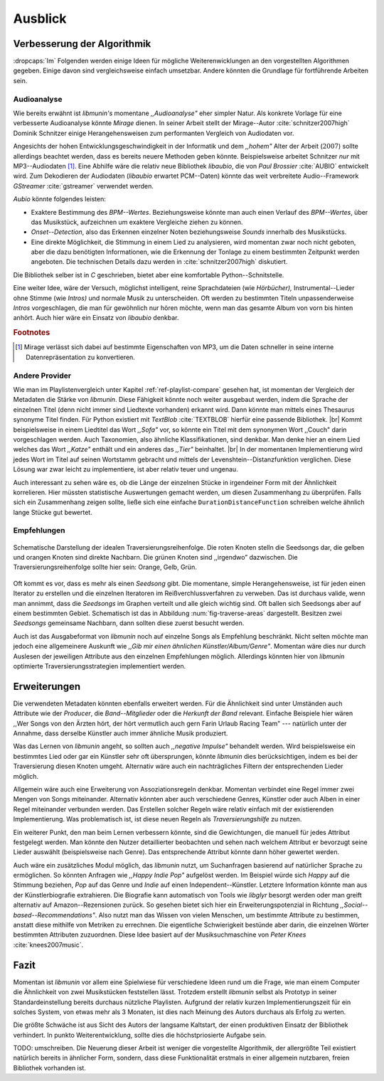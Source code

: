 ********
Ausblick
********

Verbesserung der Algorithmik
============================

:dropcaps:`Im` Folgenden werden einige Ideen für mögliche Weiterenwicklungen an
den vorgestellten Algorithmen gegeben.  Einige davon sind vergleichsweise
einfach umsetzbar. Andere könnten die Grundlage für fortführende Arbeiten sein.

Audioanalyse
------------

Wie bereits erwähnt ist *libmunin's* momentane *,,Audioanalyse"* eher simpler
Natur.  Als konkrete Vorlage für eine verbesserte Audioanalyse könnte *Mirage*
dienen. In seiner Arbeit stellt der Mirage--Autor :cite:`schnitzer2007high`
Dominik Schnitzer einige Herangehensweisen zum performanten Vergleich von
Audiodaten vor. 

Angesichts der hohen Entwicklungsgeschwindigkeit in der Informatik und dem
*,,hohem"* Alter der Arbeit (:math:`2007`) sollte allerdings beachtet werden,
dass es bereits neuere Methoden geben könnte. Beispielsweise arbeitet Schnitzer
*nur* mit MP3--Audiodaten [#f1]_. Eine Abhilfe wäre die relativ neue Bibliothek
*libaubio*, die von *Paul Brossier* :cite:`AUBIO` entwickelt wird. Zum
Dekodieren der Audiodaten (*libaubio* erwartet PCM--Daten) könnte das weit
verbreitete Audio--Framework *GStreamer* :cite:`gstreamer` verwendet werden.

*Aubio* könnte folgendes leisten:

- Exaktere Bestimmung des *BPM--Wertes*. Beziehungsweise könnte man auch einen
  Verlauf des *BPM--Wertes*, über das Musikstück, aufzeichnen um exaktere
  Vergleiche ziehen zu können.
- *Onset--Detection*, also das Erkennen einzelner Noten beziehungsweise
  *Sounds* innerhalb des Musikstücks. 
- Eine direkte Möglichkeit, die Stimmung in einem Lied zu analysieren, wird
  momentan zwar noch nicht geboten, aber die dazu benötigten Informationen, wie
  die Erkennung der Tonlage zu einem bestimmten Zeitpunkt werden angeboten. 
  Die technischen Details dazu werden in :cite:`schnitzer2007high` diskutiert.

Die Bibliothek selber ist in `C` geschrieben, bietet aber eine komfortable 
Python--Schnitstelle.

Eine weiter Idee, wäre der Versuch, möglichst intelligent, reine Sprachdateien
(wie *Hörbücher),* Instrumental--Lieder ohne Stimme (wie *Intros)* und normale
Musik zu unterscheiden. Oft werden zu bestimmten Titeln unpassenderweise
*Intros* vorgeschlagen, die man für gewöhnlich nur hören möchte, wenn man das
gesamte Album von vorn bis hinten anhört. Auch hier wäre ein Einsatz von
*libaubio* denkbar.

.. rubric:: Footnotes

.. [#f1] Mirage verlässt sich dabei auf bestimmte Eigenschaften von MP3,
         um die Daten schneller in seine interne Datenrepräsentation zu
         konvertieren.

Andere Provider
---------------

Wie man im Playlistenvergleich unter Kapitel :ref:`ref-playlist-compare` gesehen
hat, ist momentan der Vergleich der Metadaten die Stärke von *libmunin*. Diese
Fähigkeit könnte noch weiter ausgebaut werden, indem die Sprache der einzelnen
Titel (denn nicht immer sind Liedtexte vorhanden) erkannt wird. Dann könnte man
mittels eines Thesaurus synonyme Titel finden. Für Python existiert mit
*TextBlob* :cite:`TEXTBLOB` hierfür eine passende Bibliothek. |br| Kommt
beispielsweise in einem Liedtitel das Wort *,,Sofa"* vor, so könnte ein Titel
mit dem synonymen Wort ,,Couch" darin vorgeschlagen werden.  Auch Taxonomien,
also ähnliche Klassifikationen, sind denkbar. Man denke hier an einem Lied
welches das Wort *,,Katze"* enthält und ein anderes das *,,Tier"* beinhaltet.
|br| In der momentanen Implementierung wird jedes Wort im Titel auf seinen
Wortstamm gebracht und mittels der Levenshtein--Distanzfunktion verglichen.
Diese Lösung war zwar leicht zu implementiere, ist aber relativ teuer und
ungenau. 

Auch interessant zu sehen wäre es, ob die Länge der einzelnen Stücke in
irgendeiner Form mit der Ähnlichkeit korrelieren. Hier müssten statistische
Auswertungen gemacht werden, um diesen Zusammenhang zu überprüfen. Falls sich
ein Zusammenhang zeigen sollte, ließe sich eine einfache
``DurationDistanceFunction`` schreiben welche ähnlich lange Stücke gut bewertet.

Empfehlungen
------------

.. _fig-traverse-areas:

.. figure:: figs/traverse_areas.*
   :alt: Schematische Darstellung der idealen Traversierungsreihenfolge
   :align: center
   :width: 75%
   
   Schematische Darstellung der idealen Traversierungsreihenfolge.
   Die roten Knoten stelln die Seedsongs dar, die gelben und orangen Knoten sind
   direkte Nachbarn. Die grünen Knoten sind ,,irgendwo” dazwischen. Die
   Traversierungsreihenfolge sollte hier sein: Orange, Gelb, Grün.

Oft kommt es vor, dass es mehr als einen *Seedsong* gibt. Die momentane, simple
Herangehensweise, ist für jeden einen Iterator zu erstellen und die einzelnen
Iteratoren im Reißverchlussverfahren zu verweben. Das ist durchaus valide, wenn
man annimmt, dass die *Seedsongs* im Graphen verteilt und alle gleich
wichtig sind. Oft ballen sich Seedsongs aber auf einem bestimmten Gebiet. 
Schematisch ist das in Abbildung :num:`fig-traverse-areas` dargestellt. Besitzen zwei
*Seedsongs* gemeinsame Nachbarn, dann sollten diese zuerst besucht werden.

Auch ist das Ausgabeformat von *libmunin* noch auf einzelne Songs als
Empfehlung beschränkt. Nicht selten möchte man jedoch eine allgemeinere
Auskunft wie *,,Gib mir einen ähnlichen Künstler/Album/Genre"*. Momentan wäre
dies nur durch Auslesen der jeweiligen Attribute aus den einzelnen Empfehlungen
möglich. Allerdings könnten hier von *libmunin* optimierte
Traversierungsstrategien implementiert werden.

Erweiterungen
=============

Die verwendeten Metadaten könnten ebenfalls erweitert werden. Für die
Ähnlichkeit sind unter Umständen auch Attribute wie der *Producer*, die
*Band--Mitglieder* oder die *Herkunft der Band* relevant. Einfache Beispiele
hier wären ,,Wer Songs von den Ärzten hört, der hört vermutlich auch gern Farin
Urlaub Racing Team" --- natürlich unter der Annahme, dass derselbe Künstler auch
immer ähnliche Musik produziert. 

Was das Lernen von *libmunin* angeht, so sollten auch *,,negative Impulse"*
behandelt werden. Wird beispielsweise ein bestimmtes Lied oder gar ein Künstler
sehr oft übersprungen, könnte *libmunin* dies berücksichtigen,
indem es bei der Traversierung diesen Knoten umgeht. Alternativ wäre auch ein
nachträgliches Filtern der entsprechenden Lieder möglich.

Allgemein wäre auch eine Erweiterung von Assoziationsregeln denkbar. Momentan
verbindet eine Regel immer zwei Mengen von Songs miteinander. Alternativ könnten
aber auch verschiedene Genres, Künstler oder auch Alben in einer
Regel miteinander verbunden werden. Das Erstellen solcher  Regeln wäre relativ
einfach mit der existierenden Implementierung. Was problematisch ist, ist diese neuen
Regeln als *Traversierungshilfe* zu nutzen. 

Ein weiterer Punkt, den man beim Lernen verbessern könnte, sind die
Gewichtungen, die manuell für jedes Attribut festgelegt werden. Man könnte den
Nutzer detaillierter beobachten und sehen nach welchem Attribut er bevorzugt
seine Lieder auswählt (beispielsweise nach Genre). Das entsprechende Attribut
könnte dann höher gewertet werden.

Auch wäre ein zusätzliches Modul möglich, das *libmunin* nutzt, um Suchanfragen
basierend auf natürlicher Sprache zu ermöglichen. So könnten Anfragen wie
*,,Happy Indie Pop"* aufgelöst werden. Im Beispiel würde sich *Happy* auf die
Stimmung beziehen, *Pop* auf das Genre und *Indie* auf einen
Independent--Künstler. Letztere Information könnte man aus der Künstlerbiografie
extrahieren. Die Biografie kann automatisch von Tools wie *libglyr* 
besorgt werden oder man greift alternativ auf Amazon--Rezensionen zurück. So
gesehen bietet sich hier ein Erweiterungspotenzial in Richtung
*,,Social--based--Recommendations"*. Also nutzt man das Wissen von vielen
Menschen, um bestimmte Attribute zu bestimmen, anstatt diese mithilfe von Metriken
zu errechnen. 
Die eigentliche Schwierigkeit bestünde aber darin, die einzelnen Wörter
bestimmten Attributen zuzuordnen. Diese Idee basiert auf der Musiksuchmaschine
von *Peter Knees* :cite:`knees2007music`.

Fazit
=====

Momentan ist *libmunin* vor allem eine Spielwiese für verschiedene Ideen rund um
die Frage, wie man einem Computer die Ähnlichkeit von zwei Musikstücken
feststellen lässt. Trotzdem erstellt *libmunin* selbst als Prototyp in seiner
Standardeinstellung bereits durchaus nützliche Playlisten. Aufgrund der relativ
kurzen Implementierungszeit für ein solches System, von etwas mehr als 3
Monaten, ist dies nach Meinung des Autors durchaus als Erfolg zu werten. 

Die größte Schwäche ist aus Sicht des Autors der langsame Kaltstart, der einen
produktiven Einsatz der Bibliothek verhindert. In punkto Weiterentwicklung,
sollte dies die höchstpriosierte Aufgabe sein.

TODO: umschreiben.
Die Neuerung dieser Arbeit ist weniger die vorgestellte Algorithmik, der
allergrößte Teil existiert natürlich bereits in ähnlicher Form, sondern, dass
diese Funktionalität erstmals in einer allgemein nutzbaren, freien Bibliothek
vorhanden ist.
